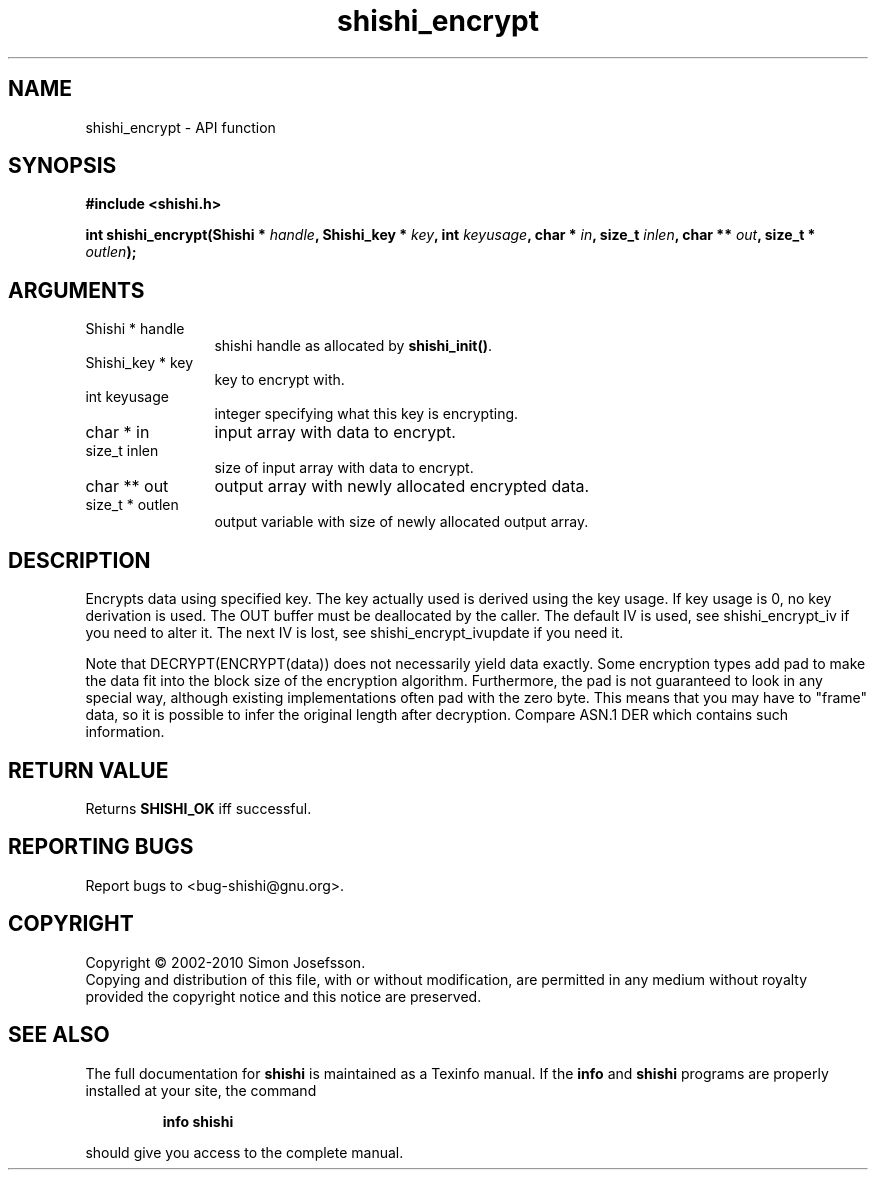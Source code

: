 .\" DO NOT MODIFY THIS FILE!  It was generated by gdoc.
.TH "shishi_encrypt" 3 "1.0.2" "shishi" "shishi"
.SH NAME
shishi_encrypt \- API function
.SH SYNOPSIS
.B #include <shishi.h>
.sp
.BI "int shishi_encrypt(Shishi * " handle ", Shishi_key * " key ", int " keyusage ", char * " in ", size_t " inlen ", char ** " out ", size_t * " outlen ");"
.SH ARGUMENTS
.IP "Shishi * handle" 12
shishi handle as allocated by \fBshishi_init()\fP.
.IP "Shishi_key * key" 12
key to encrypt with.
.IP "int keyusage" 12
integer specifying what this key is encrypting.
.IP "char * in" 12
input array with data to encrypt.
.IP "size_t inlen" 12
size of input array with data to encrypt.
.IP "char ** out" 12
output array with newly allocated encrypted data.
.IP "size_t * outlen" 12
output variable with size of newly allocated output array.
.SH "DESCRIPTION"
Encrypts data using specified key.  The key actually used is
derived using the key usage.  If key usage is 0, no key derivation
is used.  The OUT buffer must be deallocated by the caller.  The
default IV is used, see shishi_encrypt_iv if you need to alter it.
The next IV is lost, see shishi_encrypt_ivupdate if you need it.

Note that DECRYPT(ENCRYPT(data)) does not necessarily yield data
exactly.  Some encryption types add pad to make the data fit into
the block size of the encryption algorithm.  Furthermore, the pad
is not guaranteed to look in any special way, although existing
implementations often pad with the zero byte.  This means that you
may have to "frame" data, so it is possible to infer the original
length after decryption.  Compare ASN.1 DER which contains such
information.
.SH "RETURN VALUE"
Returns \fBSHISHI_OK\fP iff successful.
.SH "REPORTING BUGS"
Report bugs to <bug-shishi@gnu.org>.
.SH COPYRIGHT
Copyright \(co 2002-2010 Simon Josefsson.
.br
Copying and distribution of this file, with or without modification,
are permitted in any medium without royalty provided the copyright
notice and this notice are preserved.
.SH "SEE ALSO"
The full documentation for
.B shishi
is maintained as a Texinfo manual.  If the
.B info
and
.B shishi
programs are properly installed at your site, the command
.IP
.B info shishi
.PP
should give you access to the complete manual.
